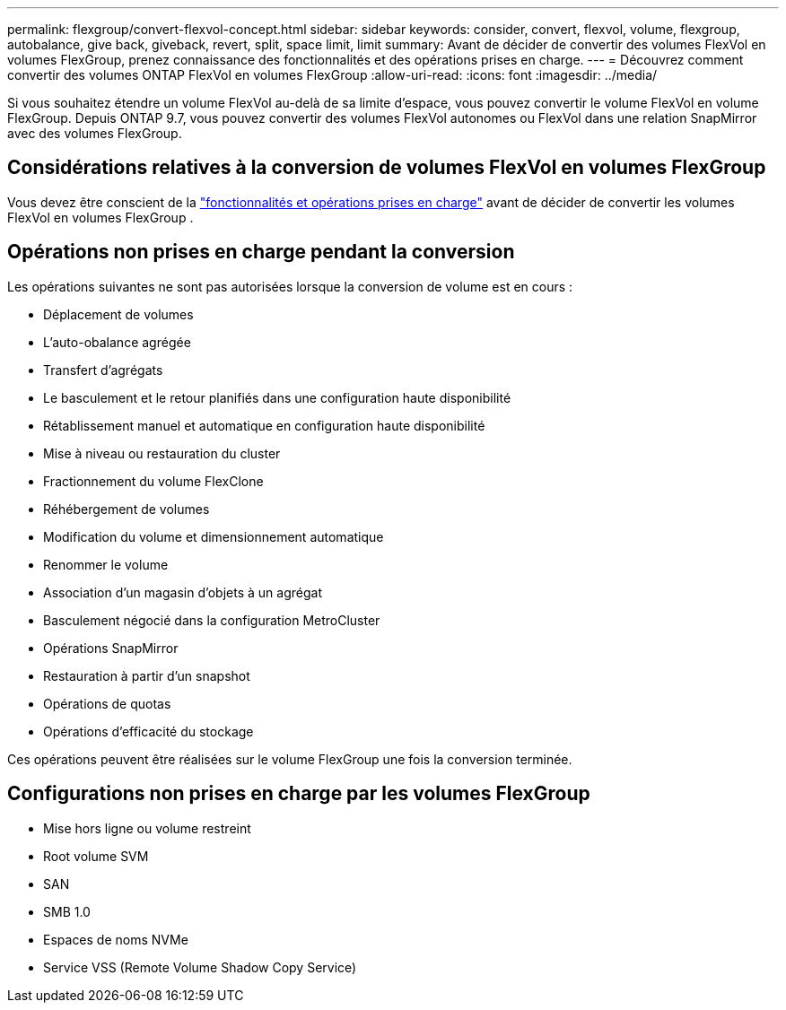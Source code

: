 ---
permalink: flexgroup/convert-flexvol-concept.html 
sidebar: sidebar 
keywords: consider, convert, flexvol, volume, flexgroup, autobalance, give back, giveback, revert, split, space limit, limit 
summary: Avant de décider de convertir des volumes FlexVol en volumes FlexGroup, prenez connaissance des fonctionnalités et des opérations prises en charge. 
---
= Découvrez comment convertir des volumes ONTAP FlexVol en volumes FlexGroup
:allow-uri-read: 
:icons: font
:imagesdir: ../media/


[role="lead"]
Si vous souhaitez étendre un volume FlexVol au-delà de sa limite d'espace, vous pouvez convertir le volume FlexVol en volume FlexGroup. Depuis ONTAP 9.7, vous pouvez convertir des volumes FlexVol autonomes ou FlexVol dans une relation SnapMirror avec des volumes FlexGroup.



== Considérations relatives à la conversion de volumes FlexVol en volumes FlexGroup

Vous devez être conscient de la link:supported-unsupported-config-concept.html["fonctionnalités et opérations prises en charge"] avant de décider de convertir les volumes FlexVol en volumes FlexGroup .



== Opérations non prises en charge pendant la conversion

Les opérations suivantes ne sont pas autorisées lorsque la conversion de volume est en cours :

* Déplacement de volumes
* L'auto-obalance agrégée
* Transfert d'agrégats
* Le basculement et le retour planifiés dans une configuration haute disponibilité
* Rétablissement manuel et automatique en configuration haute disponibilité
* Mise à niveau ou restauration du cluster
* Fractionnement du volume FlexClone
* Réhébergement de volumes
* Modification du volume et dimensionnement automatique
* Renommer le volume
* Association d'un magasin d'objets à un agrégat
* Basculement négocié dans la configuration MetroCluster
* Opérations SnapMirror
* Restauration à partir d'un snapshot
* Opérations de quotas
* Opérations d'efficacité du stockage


Ces opérations peuvent être réalisées sur le volume FlexGroup une fois la conversion terminée.



== Configurations non prises en charge par les volumes FlexGroup

* Mise hors ligne ou volume restreint
* Root volume SVM
* SAN
* SMB 1.0
* Espaces de noms NVMe
* Service VSS (Remote Volume Shadow Copy Service)

